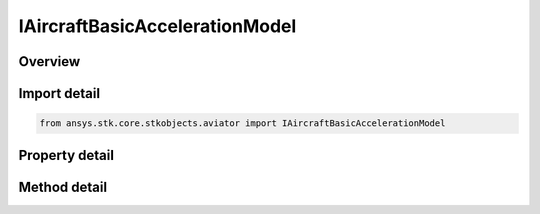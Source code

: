 IAircraftBasicAccelerationModel
===============================

.. py:class:: ansys.stk.core.stkobjects.aviator.IAircraftBasicAccelerationModel

   object
   
   Interface used to access the basic acceleration model options for an acceleration model of an aircraft in the Aviator catalog.

.. py:currentmodule:: IAircraftBasicAccelerationModel

Overview
--------

.. tab-set::

    .. tab-item:: Methods
        
        .. list-table::
            :header-rows: 0
            :widths: auto

            * - :py:attr:`~ansys.stk.core.stkobjects.aviator.IAircraftBasicAccelerationModel.get_as_catalog_item`
              - Get the catalog item interface for this object.

    .. tab-item:: Properties
        
        .. list-table::
            :header-rows: 0
            :widths: auto

            * - :py:attr:`~ansys.stk.core.stkobjects.aviator.IAircraftBasicAccelerationModel.level_turns`
              - Get the level turns interface.
            * - :py:attr:`~ansys.stk.core.stkobjects.aviator.IAircraftBasicAccelerationModel.attitude_transitions`
              - Get the attitude transitions interface.
            * - :py:attr:`~ansys.stk.core.stkobjects.aviator.IAircraftBasicAccelerationModel.climb_and_descent_transitions`
              - Get the climb and descent transitions interface.
            * - :py:attr:`~ansys.stk.core.stkobjects.aviator.IAircraftBasicAccelerationModel.aerodynamics`
              - Get the aerodynamics interface.
            * - :py:attr:`~ansys.stk.core.stkobjects.aviator.IAircraftBasicAccelerationModel.propulsion`
              - Get the propulsion interface.


Import detail
-------------

.. code-block:: python

    from ansys.stk.core.stkobjects.aviator import IAircraftBasicAccelerationModel


Property detail
---------------

.. py:property:: level_turns
    :canonical: ansys.stk.core.stkobjects.aviator.IAircraftBasicAccelerationModel.level_turns
    :type: ILevelTurns

    Get the level turns interface.

.. py:property:: attitude_transitions
    :canonical: ansys.stk.core.stkobjects.aviator.IAircraftBasicAccelerationModel.attitude_transitions
    :type: IAttitudeTransitions

    Get the attitude transitions interface.

.. py:property:: climb_and_descent_transitions
    :canonical: ansys.stk.core.stkobjects.aviator.IAircraftBasicAccelerationModel.climb_and_descent_transitions
    :type: IClimbAndDescentTransitions

    Get the climb and descent transitions interface.

.. py:property:: aerodynamics
    :canonical: ansys.stk.core.stkobjects.aviator.IAircraftBasicAccelerationModel.aerodynamics
    :type: IAircraftAero

    Get the aerodynamics interface.

.. py:property:: propulsion
    :canonical: ansys.stk.core.stkobjects.aviator.IAircraftBasicAccelerationModel.propulsion
    :type: IAircraftProp

    Get the propulsion interface.


Method detail
-------------






.. py:method:: get_as_catalog_item(self) -> ICatalogItem
    :canonical: ansys.stk.core.stkobjects.aviator.IAircraftBasicAccelerationModel.get_as_catalog_item

    Get the catalog item interface for this object.

    :Returns:

        :obj:`~ICatalogItem`

